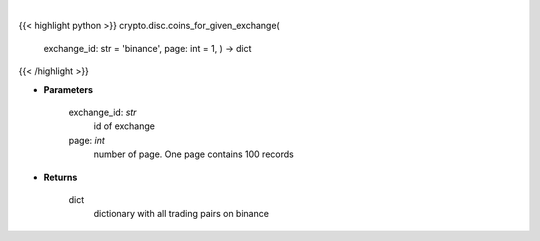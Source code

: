 .. role:: python(code)
    :language: python
    :class: highlight

|

.. raw:: html

    <h3>
    > Helper method to get all coins available on binance exchange [Source: CoinGecko]
    </h3>

{{< highlight python >}}
crypto.disc.coins_for_given_exchange(
    exchange\_id: str = 'binance',
    page: int = 1,
    ) -> dict
{{< /highlight >}}

* **Parameters**

    exchange_id: *str*
        id of exchange
    page: *int*
        number of page. One page contains 100 records

    
* **Returns**

    dict
        dictionary with all trading pairs on binance
    